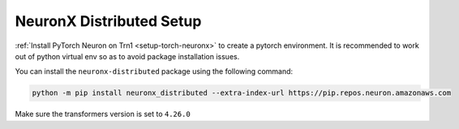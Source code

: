 .. _neuronx_distributed_setup:

NeuronX Distributed Setup
===========================

:ref:`Install PyTorch Neuron on Trn1 <setup-torch-neuronx>` to create a pytorch environment. It is recommended to work out of python
virtual env so as to avoid package installation issues.

You can install the ``neuronx-distributed`` package using the following command:

.. code:: ipython3

   python -m pip install neuronx_distributed --extra-index-url https://pip.repos.neuron.amazonaws.com

Make sure the transformers version is set to ``4.26.0``




